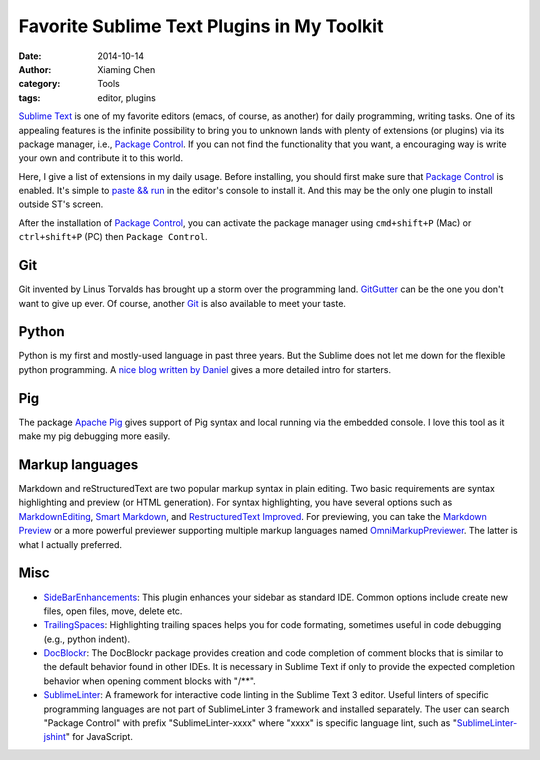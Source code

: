 Favorite Sublime Text Plugins in My Toolkit
============================================

:date: 2014-10-14
:author: Xiaming Chen
:category: Tools
:tags: editor, plugins

`Sublime Text`_ is one of my favorite editors (emacs, of course, as another)
for daily programming, writing tasks. One of its appealing features is the
infinite possibility to bring you to unknown lands with plenty of extensions
(or plugins) via its package manager, i.e., `Package Control`_. If you can not
find the functionality that you want, a encouraging way is write your own and
contribute it to this world.

Here, I give a list of extensions in my daily usage. Before installing, you
should first make sure that `Package Control`_ is enabled. It's simple to
`paste && run <https://sublime.wbond.net/installation>`_ in the editor's
console to install it. And this may be the only one plugin to install outside
ST's screen.

After the installation of `Package Control`_, you can activate the package
manager using ``cmd+shift+P`` (Mac) or ``ctrl+shift+P`` (PC) then ``Package Control``.

.. _Package Control: https://sublime.wbond.net/
.. _Sublime Text: http://www.sublimetext.com/


Git
-----------------

Git invented by Linus Torvalds has brought up a storm over the programming
land. `GitGutter <https://github.com/jisaacks/GitGutter>`_ can be the one you
don't want to give up ever. Of course, another `Git <https://github.com/kemayo
/sublime-text-git>`_ is also available to meet your taste.


Python
-----------------

Python is my first and mostly-used language in past three years. But the
Sublime does not let me down for the flexible python programming. A `nice blog
written by Daniel <http://dbader.org/blog/setting-up-sublime-text-for-python-
development>`_ gives a more detailed intro for starters.


Pig
-----------------

The package `Apache Pig <https://github.com/chrislongo/Pig>`_ gives support of
Pig syntax and local running via the embedded console. I love this tool as it
make my pig debugging more easily.


Markup languages
-----------------

Markdown and reStructuredText are two popular markup syntax in plain editing.
Two basic requirements are syntax highlighting and preview (or HTML
generation). For syntax highlighting, you have several options such as
`MarkdownEditing <http://ttscoff.github.io/MarkdownEditing/>`_, `Smart Markdown
<https://github.com/demon386/SmartMarkdown>`_, and `Restructured​Text Improved
<https://bitbucket.org/klorenz/sublimerestructuredtextimproved>`_. For
previewing, you can take the `Markdown Preview <https://github.com/revolunet
/sublimetext-markdown-preview>`_ or a more powerful previewer supporting
multiple markup languages named `OmniMarkupPreviewer
<https://github.com/timonwong/OmniMarkupPreviewer>`_. The latter is what I
actually preferred.


Misc
-------

* `Side​Bar​Enhancements <https://sublime.wbond.net/packages/SideBarEnhancements>`_: This plugin enhances your sidebar as standard IDE. Common options include create new files, open files, move, delete etc.

* `TrailingSpaces <https://sublime.wbond.net/packages/TrailingSpaces>`_: Highlighting trailing spaces helps you for code formating, sometimes useful in code debugging (e.g., python indent).

* `DocBlockr <https://sublime.wbond.net/packages/DocBlockr>`_: The DocBlockr package provides creation and code completion of comment blocks that is similar to the default behavior found in other IDEs. It is necessary in Sublime Text if only to provide the expected completion behavior when opening comment blocks with "/\*\*".

* `SublimeLinter <https://sublime.wbond.net/packages/SublimeLinter>`_: A framework for interactive code linting in the Sublime Text 3 editor. Useful linters of specific programming languages are not part of SublimeLinter 3 framework and installed separately. The user can search "Package Control" with prefix "SublimeLinter-xxxx" where "xxxx" is specific language lint, such as "`SublimeLinter-jshint <https://sublime.wbond.net/packages/SublimeLinter-jshint>`_" for JavaScript.
